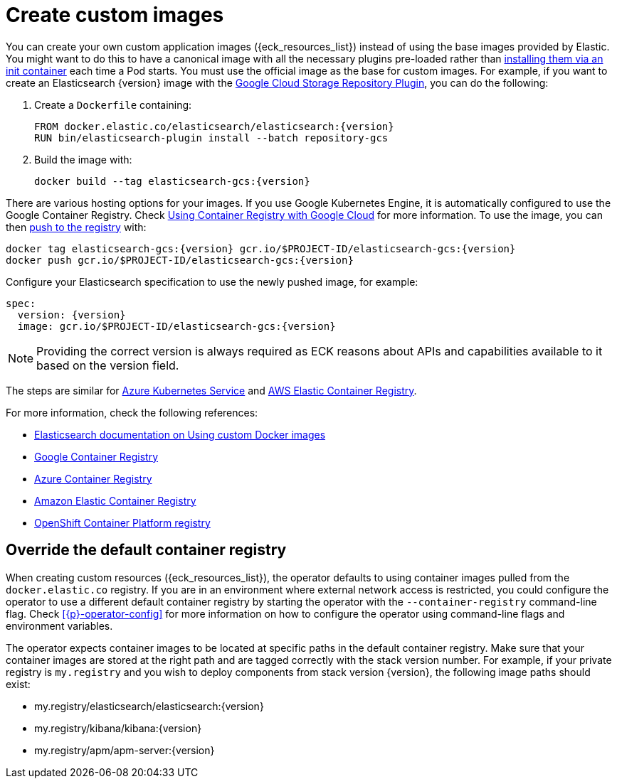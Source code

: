 :page_id: custom-images
ifdef::env-github[]
****
link:https://www.elastic.co/guide/en/cloud-on-k8s/master/k8s-{page_id}.html[View this document on the Elastic website]
****
endif::[]
[id="{p}-{page_id}"]
= Create custom images

You can create your own custom application images ({eck_resources_list}) instead of using the base images provided by Elastic. You might want to do this to have a canonical image with all the necessary plugins pre-loaded rather than <<{p}-init-containers-plugin-downloads,installing them via an init container>> each time a Pod starts.  You must use the official image as the base for custom images. For example, if you want to create an Elasticsearch {version} image with the link:https://www.elastic.co/guide/en/elasticsearch/plugins/7.17/repository-gcs.html[Google Cloud Storage Repository Plugin], you can do the following:



. Create a `Dockerfile` containing:
+
[subs="attributes"]
----
FROM docker.elastic.co/elasticsearch/elasticsearch:{version}
RUN bin/elasticsearch-plugin install --batch repository-gcs
----

. Build the image with:
+
[subs="attributes"]
----
docker build --tag elasticsearch-gcs:{version}
----

There are various hosting options for your images. If you use Google Kubernetes Engine, it is automatically configured to use the Google Container Registry. Check https://cloud.google.com/container-registry/docs/using-with-google-cloud-platform#google-kubernetes-engine[Using Container Registry with Google Cloud] for more information. To use the image, you can then https://cloud.google.com/container-registry/docs/pushing-and-pulling#pushing_an_image_to_a_registry[push to the registry] with:

[subs="attributes"]
----
docker tag elasticsearch-gcs:{version} gcr.io/$PROJECT-ID/elasticsearch-gcs:{version}
docker push gcr.io/$PROJECT-ID/elasticsearch-gcs:{version}
----


Configure your Elasticsearch specification to use the newly pushed image, for example:

[source,yaml,subs="attributes"]
----
spec:
  version: {version}
  image: gcr.io/$PROJECT-ID/elasticsearch-gcs:{version}
----

NOTE: Providing the correct version is always required as ECK reasons about APIs and capabilities available to it based on the version field.

The steps are similar for https://docs.microsoft.com/en-us/azure/aks/tutorial-kubernetes-prepare-acr[Azure Kubernetes Service] and https://docs.aws.amazon.com/AmazonECR/latest/userguide/docker-basics.html#use-ecr[AWS Elastic Container Registry].

For more information, check the following references:

- https://www.elastic.co/guide/en/elasticsearch/reference/current/docker.html#_c_customized_image[Elasticsearch documentation on Using custom Docker images]
- https://cloud.google.com/container-registry/docs/how-to[Google Container Registry]
- https://docs.microsoft.com/en-us/azure/container-registry/[Azure Container Registry]
- https://docs.aws.amazon.com/AmazonECR/latest/userguide/what-is-ecr.html[Amazon Elastic Container Registry]
- https://docs.openshift.com/container-platform/4.1/registry/architecture-component-imageregistry.html[OpenShift Container Platform registry]


[float]
[id="{p}-container-registry-override"]
== Override the default container registry

When creating custom resources ({eck_resources_list}), the operator defaults to using container images pulled from the `docker.elastic.co` registry. If you are in an environment where external network access is restricted, you could configure the operator to use a different default container registry by starting the operator with the `--container-registry` command-line flag. Check <<{p}-operator-config>> for more information on how to configure the operator using command-line flags and environment variables.

The operator expects container images to be located at specific paths in the default container registry. Make sure that your container images are stored at the right path and are tagged correctly with the stack version number. For example, if your private registry is `my.registry` and you wish to deploy components from stack version {version}, the following image paths should exist:


* +my.registry/elasticsearch/elasticsearch:{version}+
* +my.registry/kibana/kibana:{version}+
* +my.registry/apm/apm-server:{version}+
